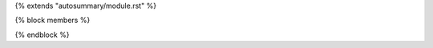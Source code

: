 {% extends "autosummary/module.rst" %}

{% block members %}
   .. automodule:: {{ fullname }}
      :members:
      :undoc-members:
      :no-inherited-members:
{% endblock %}
